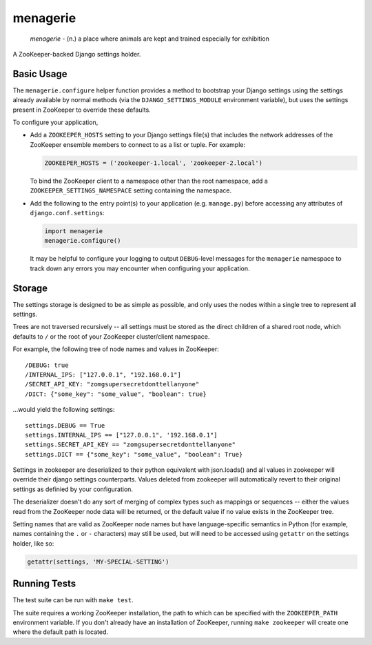 menagerie
=========

    *menagerie* - (n.) a place where animals are kept and trained especially for exhibition

A ZooKeeper-backed Django settings holder.

.. image:: https://travis-ci.org/disqus/menagerie.png?branch=master
   :target: https://travis-ci.org/disqus/menagerie

Basic Usage
-----------

The ``menagerie.configure`` helper function provides a method to bootstrap your
Django settings using the settings already available by normal methods (via the
``DJANGO_SETTINGS_MODULE`` environment variable), but uses the settings present
in ZooKeeper to override these defaults.

To configure your application,

* Add a ``ZOOKEEPER_HOSTS`` setting to your Django settings file(s) that
  includes the network addresses of the ZooKeeper ensemble members to connect
  to as a list or tuple. For example:

  .. code:: python

      ZOOKEEPER_HOSTS = ('zookeeper-1.local', 'zookeeper-2.local')

  To bind the ZooKeeper client to a namespace other than the root namespace,
  add a ``ZOOKEEPER_SETTINGS_NAMESPACE`` setting containing the namespace.

* Add the following to the entry point(s) to your application (e.g.
  ``manage.py``) before accessing any attributes of ``django.conf.settings``:

  .. code:: python

      import menagerie
      menagerie.configure()

  It may be helpful to configure your logging to output ``DEBUG``-level
  messages for the ``menagerie`` namespace to track down any errors you may
  encounter when configuring your application.

Storage
-------

The settings storage is designed to be as simple as possible, and only uses the
nodes within a single tree to represent all settings.

Trees are not traversed recursively -- all settings must be stored as the
direct children of a shared root node, which defaults to ``/`` or the root of
your ZooKeeper cluster/client namespace.

For example, the following tree of node names and values in ZooKeeper::

    /DEBUG: true
    /INTERNAL_IPS: ["127.0.0.1", "192.168.0.1"]
    /SECRET_API_KEY: "zomgsupersecretdonttellanyone"
    /DICT: {"some_key": "some_value", "boolean": true}

...would yield the following settings::

    settings.DEBUG == True
    settings.INTERNAL_IPS == ["127.0.0.1", '192.168.0.1"]
    settings.SECRET_API_KEY == "zomgsupersecretdonttellanyone"
    settings.DICT == {"some_key": "some_value", "boolean": True}

Settings in zookeeper are deserialized to their python equivalent with
json.loads() and all values in zookeeper will override their django
settings counterparts. Values deleted from zookeeper will automatically
revert to their original settings as definied by your configuration.

The deserializer doesn't do any sort of merging of complex types such as
mappings or sequences -- either the values read from the ZooKeeper node data
will be returned, or the default value if no value exists in the ZooKeeper
tree.

Setting names that are valid as ZooKeeper node names but have language-specific
semantics in Python (for example, names containing the ``.`` or ``-``
characters) may still be used, but will need to be accessed using ``getattr``
on the settings holder, like so:

.. code:: python

    getattr(settings, 'MY-SPECIAL-SETTING')

Running Tests
-------------

The test suite can be run with ``make test``.

The suite requires a working ZooKeeper installation, the path to which can be
specified with the ``ZOOKEEPER_PATH`` environment variable. If you don't
already have an installation of ZooKeeper, running ``make zookeeper`` will
create one where the default path is located.
